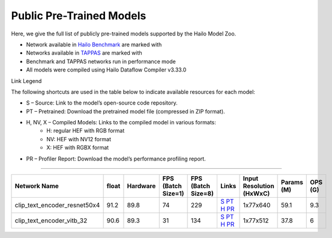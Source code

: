 
Public Pre-Trained Models
=========================

.. |rocket| image:: ../../images/rocket.png
  :width: 18

.. |star| image:: ../../images/star.png
  :width: 18

Here, we give the full list of publicly pre-trained models supported by the Hailo Model Zoo.

* Network available in `Hailo Benchmark <https://hailo.ai/products/ai-accelerators/hailo-8-ai-accelerator/#hailo8-benchmarks/>`_ are marked with |rocket|
* Networks available in `TAPPAS <https://github.com/hailo-ai/tappas>`_ are marked with |star|
* Benchmark and TAPPAS  networks run in performance mode
* All models were compiled using Hailo Dataflow Compiler v3.33.0

Link Legend

The following shortcuts are used in the table below to indicate available resources for each model:

* S – Source: Link to the model’s open-source code repository.
* PT – Pretrained: Download the pretrained model file (compressed in ZIP format).
* H, NV, X – Compiled Models: Links to the compiled model in various formats:
            * H: regular HEF with RGB format
            * NV: HEF with NV12 format
            * X: HEF with RGBX format

* PR – Profiler Report: Download the model’s performance profiling report.

.. _Text Image Retrieval:

------------------------


.. list-table::
   :widths: 31 9 7 11 9 8 8 8 9
   :header-rows: 1

   * - Network Name
     - float
     - Hardware
     - FPS (Batch Size=1)
     - FPS (Batch Size=8)
     - Links
     - Input Resolution (HxWxC)
     - Params (M)
     - OPS (G)
   * - clip_text_encoder_resnet50x4
     - 91.2
     - 89.8
     - 74
     - 229
     - `S <https://huggingface.co/timm/resnet50x4_clip.openai>`_ `PT <https://hailo-model-zoo.s3.eu-west-2.amazonaws.com/ModelZoo/Compiled/v2.17/hailo8l/clip_text_encoder_resnet50x4.hef>`_ `H <https://hailo-model-zoo.s3.eu-west-2.amazonaws.com/ModelZoo/Compiled/v2.17.0/hailo8l/clip_text_encoder_resnet50x4.hef>`_ `PR <https://hailo-model-zoo.s3.eu-west2.amazonaws.com/ModelZoo/Compiled/v2.17.0/hailo8l/clip_text_encoder_resnet50x4_profiler_results_compiled.html>`_
     - 1x77x640
     - 59.1
     - 9.3
   * - clip_text_encoder_vitb_32
     - 90.6
     - 89.3
     - 31
     - 134
     - `S <https://huggingface.co/openai/clip-vit-base-patch32>`_ `PT <https://hailo-model-zoo.s3.eu-west-2.amazonaws.com/clip/vitb_32/pretrained/2024-12-04/clip_text_encoder_vitb_32_sim.zip>`_ `H <https://hailo-model-zoo.s3.eu-west-2.amazonaws.com/ModelZoo/Compiled/v2.17.0/hailo8l/clip_text_encoder_vitb_32.hef>`_ `PR <https://hailo-model-zoo.s3.eu-west-2.amazonaws.com/ModelZoo/Compiled/v2.17.0/hailo8/clip_text_encoder_vitb_32_profiler_results_compiled.html>`_
     - 1x77x512
     - 37.8
     - 6
